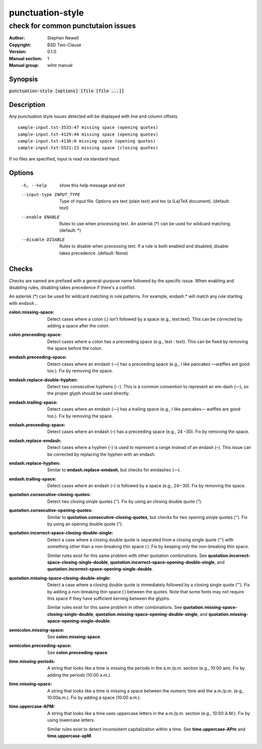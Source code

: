 punctuation-style
=================

-----------------------------------
check for common punctutaion issues
-----------------------------------

.. BEGIN_MAN_SECTION

:Author: Stephen Newell
:Copyright: BSD Two-Clause
:Version: 0.1.0
:Manual section: 1
:Manual group: wlint manual

.. END_MAN_SECTION


Synopsis
--------
:code:`punctuation-style [options] [file [file ...]]`


Description
-----------
Any punctuation style issues detected will be displayed with line and column
offsets.

::

    sample-input.txt-3533:47 missing space (opening quotes)
    sample-input.txt-4129:44 missing space (opening quotes)
    sample-input.txt-4136:0 missing space (opening quotes)
    sample-input.txt-5521:23 missing space (closing quotes)

If no files are specified, input is read via standard input.


Options
-------
  -h, --help            show this help message and exit
  --input-type INPUT_TYPE
                        Type of input file. Options are text (plain text) and
                        tex (a (La)TeX document). (default: text)
  --enable ENABLE       Rules to use when processing text. An asterisk (\*) can
                        be used for wildcard matching. (default: \*)
  --disable DISABLE     Rules to disable when processing text. If a rule is
                        both enabled and disabled, disable takes precedence.
                        (default: None)


Checks
------
Checks are named are prefixed with a general-purpose name followed by the
specific issue.  When enabling and disabling rules, disabling takes precedence
if there's a conflict.

An asterisk (\*) can be used for wildcard matching in rule patterns.  For
example, endash.\* will match any rule starting with ``endash.``.

:colon.missing-space:
    Detect cases where a colon (:) isn't followed by a space (e.g.,
    text:text). This can be corrected by adding a space after the colon.
:colon.preceeding-space:
    Detect cases where a colon has a preceeding space (e.g., text : text).
    This can be fixed by removing the space before the colon.

:emdash.preceeding-space:
    Detect cases where an emdash (—) has a preceeding space (e.g., I like
    pancakes —waffles are good too.).  Fix by removing the space.
:emdash.replace-double-hyphen:
    Detect two consecutive hyphens (--).  This is a common convention to
    represent an em-dash (—), so the proper glyph should be used directly.
:emdash.trailing-space:
    Detect cases where an emdash (—) has a trailing space (e.g., I like
    pancakes— waffles are good too.).  Fix by removing the space.

:endash.preceeding-space:
    Detect cases where an endash (–) has a preceeding space (e.g., 24 –30).
    Fix by removing the space.
:endash.replace-emdash:
    Detect cases where a hyphen (-) is used to represent a range instead of an
    endash (–).  This issue can be corrected by replacing the hyphen with an
    endash.
:endash.replace-hyphen:
    Similar to **endash.replace-emdash**, but checks for emdashes (—).
:endash.trailing-space:
    Detect cases where an endash (–) is followed by a space (e.g., 24– 30).
    Fix by removing the space.

:quotation.consecutive-closing-quotes:
    Detect two closing sinqle quotes (’’).  Fix by using an closing double
    quote (”).
:quotation.consecutive-opening-quotes:
    Similar to **quotation.consecutive-closing-quotes**, but checks for two
    opening sinqle quotes (‘‘).  Fix by using an opening double quote (“).
:quotation.incorrect-space-closing-double-single:
    Detect a case where a closing double quote is separated from a closing
    single quote (”’) with something other than a non-breaking thin space ( ).
    Fix by keeping *only* the non-breaking thin space.

    Similar rules exist for this same problem with other quotation
    combinations.  See **quotation.incorrect-space-closing-single-double**,
    **quotation.incorrect-space-opening-double-single**, and
    **quotation.incorrect-space-opening-single-double**.
:quotation.missing-space-closing-double-single:
    Detect a case where a closing double quote is immediately followed by a
    closing single quote (”’).  Fix by adding a non-breaking thin space ( )
    between the quotes.  Note that some fonts may *not* require this space if
    they have sufficient kerning between the glyphs.

    Similar rules exist for this same problem in other combinations.  See
    **quotation.missing-space-closing-single-double**,
    **quotation.missing-space-opening-double-single**, and
    **quotation.missing-space-opening-single-double**.

:semicolon.missing-space:
    See **colon.missing-space**.
:semicolon.preceeding-space:
    See **colon.preceeding-space**.

:time.missing-periods:
    A string that looks like a time is missing the periods in the a.m./p.m.
    section (e.g., 10:00 am).  Fix by adding the periods (10:00 a.m.).
:time.missing-space:
    A string that looks like a time is missing a space between the numeric time
    and the a.m./p.m. (e.g., 10:00a.m.).  Fix by adding a space (10:00 a.m.).
:time.uppercase-APM:
    A string that looks like a time uses uppercase letters in the a.m./p.m.
    section (e.g., 10:00 A.M.).  Fix by using lowercase letters.

    Similar rules exist to detect inconsistent capitalizaiton within a time.
    See **time.uppercase-APm** and **time.uppercase-apM**.
